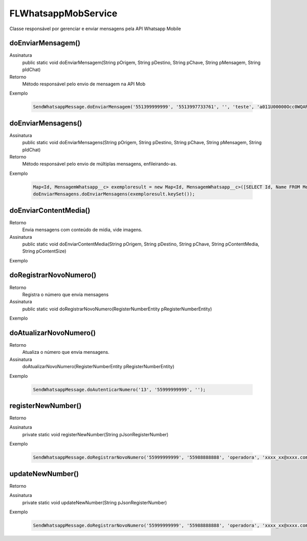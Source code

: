 #################
FLWhatsappMobService
#################
Classe responsável por gerenciar e enviar mensagens pela API Whatsapp Mobile

doEnviarMensagem()
---------------

Assinatura
    public static void doEnviarMensagem(String pOrigem, String pDestino, String pChave, String pMensagem, String pIdChat)
Retorno
    Método responsável pelo envio de mensagem na API Mob
Exemplo

   .. code-block:: apex

      SendWhatsappMessage.doEnviarMensagem('551399999999', '5513997733761', '', 'teste', 'a011U00000Occ0WQAR');    
 

doEnviarMensagens()
---------------

Assinatura
    public static void doEnviarMensagens(String pOrigem, String pDestino, String pChave, String pMensagem, String pIdChat)
Retorno
    Método responsável pelo envio de múltiplas mensagens, enfileirando-as. 
Exemplo

   .. code-block:: apex

      Map<Id, MensagemWhatsapp__c> exemploresult = new Map<Id, MensagemWhatsapp__c>([SELECT Id, Name FROM MensagemWhatsapp__c]);
      doEnviarMensagens.doEnviarMensagens(exemploresult.keySet());    
 
doEnviarContentMedia()
-----------------------

Retorno
    Envia mensagens com conteúdo de mídia, vide imagens.
Assinatura
    public static void doEnviarContentMedia(String pOrigem, String pDestino, String pChave, String pContentMedia, String pContentSize)
Exemplo

   .. code-block:: apex

      
       
doRegistrarNovoNumero()
-----------------------

Retorno
    Registra o número que envia mensagens
Assinatura
    public static void doRegistrarNovoNumero(RegisterNumberEntity pRegisterNumberEntity) 
Exemplo
       
   .. code-block:: apex

      

doAtualizarNovoNumero()
-----------------------
    
Retorno   
    Atualiza o número que envia mensagens.
Assinatura
    doAtualizarNovoNumero(RegisterNumberEntity pRegisterNumberEntity) 
Exemplo
       
   .. code-block:: apex
      
      SendWhatsappMessage.doAutenticarNumero('13', '55999999999', '');
             
registerNewNumber()
-----------------------

Retorno
    
Assinatura
    private static void registerNewNumber(String pJsonRegisterNumber) 
Exemplo 

   .. code-block:: apex

      SendWhatsappMessage.doRegistrarNovoNumero('55999999999', '55988888888', 'operadora', 'xxxx_xx@xxxx.com', 'xxx51465xx', '', '1');
           
             
updateNewNumber()
-----------------------

Retorno
    
Assinatura
    private static void updateNewNumber(String pJsonRegisterNumber) 
Exemplo 

   .. code-block:: apex

      SendWhatsappMessage.doRegistrarNovoNumero('55999999999', '55988888888', 'operadora', 'xxxx_xx@xxxx.com', 'xxx51465xx', '', '1');
           
